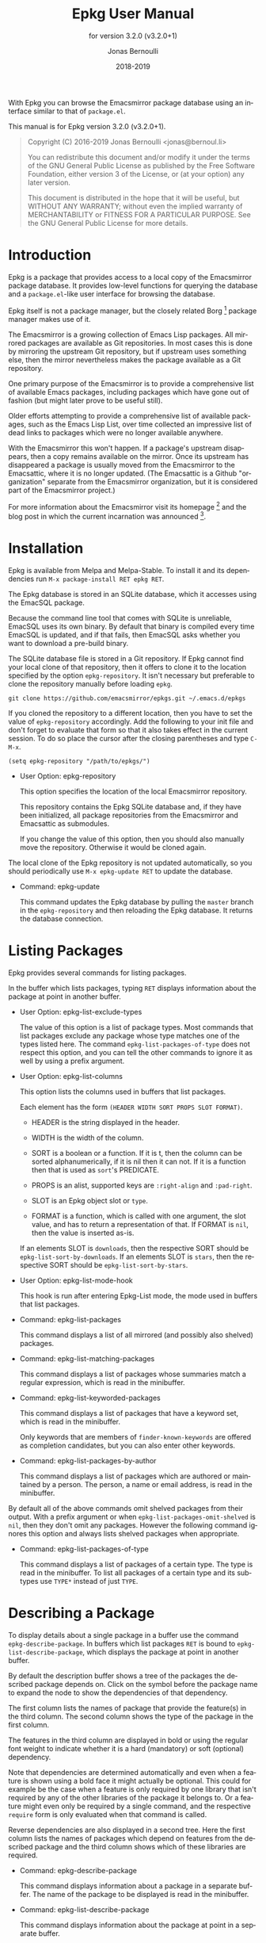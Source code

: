 #+TITLE: Epkg User Manual
:PREAMBLE:
#+AUTHOR: Jonas Bernoulli
#+EMAIL: jonas@bernoul.li
#+DATE: 2018-2019
#+LANGUAGE: en

#+TEXINFO_DIR_CATEGORY: Emacs
#+TEXINFO_DIR_TITLE: Epkg: (epkg).
#+TEXINFO_DIR_DESC: Browse the Emacsmirror's database
#+SUBTITLE: for version 3.2.0 (v3.2.0+1)

#+TEXINFO_DEFFN: t
#+OPTIONS: H:4 num:4 toc:2
#+BIND: ox-texinfo+-before-export-hook ox-texinfo+-update-copyright-years
#+BIND: ox-texinfo+-before-export-hook ox-texinfo+-update-version-strings

With Epkg you can browse the Emacsmirror package database using an
interface similar to that of ~package.el~.

#+TEXINFO: @noindent
This manual is for Epkg version 3.2.0 (v3.2.0+1).

#+BEGIN_QUOTE
Copyright (C) 2016-2019 Jonas Bernoulli <jonas@bernoul.li>

You can redistribute this document and/or modify it under the terms
of the GNU General Public License as published by the Free Software
Foundation, either version 3 of the License, or (at your option) any
later version.

This document is distributed in the hope that it will be useful,
but WITHOUT ANY WARRANTY; without even the implied warranty of
MERCHANTABILITY or FITNESS FOR A PARTICULAR PURPOSE.  See the GNU
General Public License for more details.
#+END_QUOTE
:END:
* Introduction

Epkg is a package that provides access to a local copy of the
Emacsmirror package database.  It provides low-level functions for
querying the database and a ~package.el~-like user interface for
browsing the database.

Epkg itself is not a package manager, but the closely related
Borg [fn:1] package manager makes use of it.

The Emacsmirror is a growing collection of Emacs Lisp packages.  All
mirrored packages are available as Git repositories.  In most cases
this is done by mirroring the upstream Git repository, but if upstream
uses something else, then the mirror nevertheless makes the package
available as a Git repository.

One primary purpose of the Emacsmirror is to provide a comprehensive
list of available Emacs packages, including packages which have gone
out of fashion (but might later prove to be useful still).

Older efforts attempting to provide a comprehensive list of available
packages, such as the Emacs Lisp List, over time collected an
impressive list of dead links to packages which were no longer
available anywhere.

With the Emacsmirror this won't happen.  If a package's upstream
disappears, then a copy remains available on the mirror.  Once its
upstream has disappeared a package is usually moved from the
Emacsmirror to the Emacsattic, where it is no longer updated. (The
Emacsattic is a Github "organization" separate from the Emacsmirror
organization, but it is considered part of the Emacsmirror project.)

For more information about the Emacsmirror visit its homepage [fn:2]
and the blog post in which the current incarnation was
announced [fn:3].

[fn:1] https://emacsair.me/2016/05/17/assimilate-emacs-packages-as-git-submodules
[fn:2] https://emacsmirror.net
[fn:3] https://emacsair.me/2016/04/16/re-introducing-the-emacsmirror

* Installation

Epkg is available from Melpa and Melpa-Stable.  To install it and its
dependencies run ~M-x package-install RET epkg RET~.

The Epkg database is stored in an SQLite database, which it accesses
using the EmacSQL package.

Because the command line tool that comes with SQLite is unreliable,
EmacSQL uses its own binary.  By default that binary is compiled every
time EmacSQL is updated, and if that fails, then EmacSQL asks whether
you want to download a pre-build binary.

The SQLite database file is stored in a Git repository.  If Epkg
cannot find your local clone of that repository, then it offers to
clone it to the location specified by the option ~epkg-repository~.  It
isn't necessary but preferable to clone the repository manually before
loading ~epkg~.

#+BEGIN_SRC shell
  git clone https://github.com/emacsmirror/epkgs.git ~/.emacs.d/epkgs
#+END_SRC

If you cloned the repository to a different location, then you have to
set the value of ~epkg-repository~ accordingly.  Add the following to
your init file and don't forget to evaluate that form so that it also
takes effect in the current session.  To do so place the cursor after
the closing parentheses and type ~C-M-x~.

#+BEGIN_SRC shell
  (setq epkg-repository "/path/to/epkgs/")
#+END_SRC

- User Option: epkg-repository

  This option specifies the location of the local Emacsmirror
  repository.

  This repository contains the Epkg SQLite database and, if they have
  been initialized, all package repositories from the Emacsmirror and
  Emacsattic as submodules.

  If you change the value of this option, then you should also
  manually move the repository.  Otherwise it would be cloned again.

The local clone of the Epkg repository is not updated automatically,
so you should periodically use ~M-x epkg-update RET~ to update the
database.

- Command: epkg-update

  This command updates the Epkg database by pulling the ~master~ branch
  in the ~epkg-repository~ and then reloading the Epkg database.  It
  returns the database connection.

* Listing Packages

Epkg provides several commands for listing packages.

In the buffer which lists packages, typing ~RET~ displays information
about the package at point in another buffer.

- User Option: epkg-list-exclude-types

  The value of this option is a list of package types.  Most commands
  that list packages exclude any package whose type matches one of the
  types listed here.  The command ~epkg-list-packages-of-type~ does not
  respect this option, and you can tell the other commands to ignore
  it as well by using a prefix argument.

- User Option: epkg-list-columns

  This option lists the columns used in buffers that list packages.

  Each element has the form ~(HEADER WIDTH SORT PROPS SLOT FORMAT)~.

  - HEADER is the string displayed in the header.
  - WIDTH is the width of the column.
  - SORT is a boolean or a function.  If it is t, then the column can
    be sorted alphanumerically, if it is nil then it can not.  If it
    is a function then that is used as ~sort~'s PREDICATE.

  - PROPS is an alist, supported keys are ~:right-align~ and ~:pad-right~.
  - SLOT is an Epkg object slot or ~type~.
  - FORMAT is a function, which is called with one argument, the slot
    value, and has to return a representation of that.  If FORMAT is
    ~nil~, then the value is inserted as-is.

  If an elements SLOT is ~downloads~, then the respective SORT should be
  ~epkg-list-sort-by-downloads~.  If an elements SLOT is ~stars~, then the
  respective SORT should be ~epkg-list-sort-by-stars~.

- User Option: epkg-list-mode-hook

  This hook is run after entering Epkg-List mode, the mode used in
  buffers that list packages.

- Command: epkg-list-packages

  This command displays a list of all mirrored (and possibly also
  shelved) packages.

- Command: epkg-list-matching-packages

  This command displays a list of packages whose summaries match a
  regular expression, which is read in the minibuffer.

- Command: epkg-list-keyworded-packages

  This command displays a list of packages that have a keyword set,
  which is read in the minibuffer.

  Only keywords that are members of ~finder-known-keywords~ are offered
  as completion candidates, but you can also enter other keywords.

- Command: epkg-list-packages-by-author

  This command displays a list of packages which are authored or
  maintained by a person.  The person, a name or email address, is
  read in the minibuffer.

By default all of the above commands omit shelved
packages from their output.  With a prefix argument or when
~epkg-list-packages-omit-shelved~ is ~nil~, then they don't omit any
packages.  However the following command ignores this option and
always lists shelved packages when appropriate.

- Command: epkg-list-packages-of-type

  This command displays a list of packages of a certain type.  The
  type is read in the minibuffer.  To list all packages of a certain
  type and its subtypes use ~TYPE*~ instead of just ~TYPE~.

* Describing a Package

To display details about a single package in a buffer use the command
~epkg-describe-package~.  In buffers which list packages ~RET~ is bound
to ~epkg-list-describe-package~, which displays the package at point in
another buffer.

By default the description buffer shows a tree of the packages the
described package depends on.  Click on the symbol before the package
name to expand the node to show the dependencies of that dependency.

The first column lists the names of package that provide the
feature(s) in the third column.  The second column shows the type of
the package in the first column.

The features in the third column are displayed in bold or using the
regular font weight to indicate whether it is a hard (mandatory) or
soft (optional) dependency.

Note that dependencies are determined automatically and even when a
feature is shown using a bold face it might actually be optional.
This could for example be the case when a feature is only required by
one library that isn't required by any of the other libraries of the
package it belongs to.  Or a feature might even only be required by a
single command, and the respective ~require~ form is only evaluated when
that command is called.

Reverse dependencies are also displayed in a second tree.  Here the
first column lists the names of packages which depend on features from
the described package and the third column shows which of these
libraries are required.

- Command: epkg-describe-package

  This command displays information about a package in a separate
  buffer.  The name of the package to be displayed is read in the
  minibuffer.

- Command: epkg-list-describe-package

  This command displays information about the package at point in
  a separate buffer.

  It is only intended to be used in buffers which list packages.
  In other buffers, or in a list buffer when you want to display a
  package other than the one at point use ~epkg-describe-package~.

- User Option: epkg-describe-package-slots

  The value of this option is a list of slots to be displayed when
  displaying information about an Epkg package in a help buffer.

  Each element of the list can be a function, a slot symbol, or ~nil~.
  Functions are called with one argument, the Epkg object, and should
  insert a representation of the value at point.  Raw slot symbols
  cause its non-nil value to be inserted as-is.  If a slot's value is
  ~nil~, then nothing is inserted.  Elements that are ~nil~ stand for
  empty lines.

- User Option: epkg-describe-package-slots-width

  The value of this option specifies the width used to display slot
  names in buffers displaying information about an Epkg package.

* Package Types

Each package has a *type*, which specifies how the package is
distributed and mirrored.

Packages are implemented using the Eieio object system (more or less
in implementation of CLOS).  A TYPE corresponds to the class
~epkg-TYPE-package~.  The ~epkg~ package makes little use of methods, but
~emir~, the package used to maintain the Emacsmirror, makes extensive
use of them.  There exist five abstract classes (there are no
instances of abstract classes, only of its subclasses): ~epkg-package~,
~epkg-mirrored-package~, ~epkg-gitish-package~, ~epkg-subset-package~, and
~epkg-mocking-package~.  Except for the second these classes are mostly
an implementation detail and not relevant when merely using Epkg to
browse the packages.

- ~mirrored~

  This is an abstract type.  Unlike other abstract types it is also
  useful on the client side, e.g. when you want to list mirrored
  packages, but not built-in and shelved packages.

  Packages that are available as a repository on the Emacsmirror
  (https://github.com/emacsmirror).

  - ~file~

    Packages that are distributed as plain files.

  - ~gitish~

    This is an abstract type, useful when maintaining the mirror.

    Git and Mercurial packages.  The name is due to an implementation
    detail: ~hg~ is never run directly, instead ~git-remote-hg~ is used.

    - ~git~

      Git packages.

      - ~github~

        Packages hosted on https://github.com.

        - ~orphaned~

          Packages that are no longer maintained, but which still have
          to be mirrored because other packages depend on them.
          Please consider adopting an orphaned package.

      - ~gitlab~

        Packages hosted on https://gitlab.com.

      - ~subtree~

	Packages that are located in a subtree of a Git repository.
        The repository on the Emacsmirror limits the history to just
        that directory using ~git subtree~.

      - ~subset~

        This is an abstract type, useful when maintaining the mirror.

        - ~wiki~

          Packages hosted as plain files on https://emacswiki.org.

        - ~elpa~

          Packages hosted in a directory inside the ~master~ branch of
          the GNU Elpa repository.  These package are available from
          https://elpa.gnu.org.

        - ~elpa-branch~

          Packages hosted in the GNU Elpa repository, using a
          dedicated branch.  These package are available from
          https://elpa.gnu.org.

    - ~hg~

      Mercurial packages.

      - ~bitbucket~

        Packages hosted on https://bitbucket.org in a Mercurial
        repository.  Packages hosted in a Git repository on Bitbucket
        have the type ~git~.

- ~mocking~

  This is an abstract type, useful when maintaining the mirror.

  Packages that are /not/ available as a repository on the Emacsmirror
  (https://github.com/emacsmirror).

  - ~builtin~

    Packages that are part of the latest stable GNU Emacs releases.
    ~emacs~ is one of the packages that are "part of Emacs"; it contains
    all libraries that are not explicitly declared to be part of some
    other built-in package.

  - ~shelved~

    Packages that are available as a repository on the Emacsattic
    (https://github.com/emacsattic).

    These repository are not being updated anymore, because upstream
    has disappeared or because the package has issues which have to be
    resolved before it can be moved back to the Emacsmirror.

* Using Epkg Objects

Most users won't have to access the Epkg objects directly and can just
use the commands described in the preceding sections, but if you would
like to extend Epkg, then you should know about the following
functions.

Epkg objects are implemented using Eieio, which more or less is an
implementation of CLOS.  It's useful to learn about that, but to get
started you may just use ~oref~ to optain information about a package,
e.g. ~(oref (epkg "magit") url)~.

- Function: epkg name

  This function returns an ~epkg-package~ object for the package named
  NAME.  NAME is the name of a package, a string.

- Function: epkgs &optional select predicates

  This function returns a list of ~epkg-package~ objects or a list of
  database rows.  The list is ordered by the package names in
  ascending order.

  If optional SELECT is non-nil, then it has to be a list of columns
  of the ~packages~ table.  In that case the returned value is a list of
  database rows.

  If optional PREDICATES is non-nil, then it has to be a list of
  package class predicate functions, or a single such function.
  Valid functions are named either ~epkg-TYPE-package-p~ or
  ~epkg-TYPE-package--eieio-childp~.  Only packages are returned
  for which one of these predicates returns non-nil.

  This function is more limited than ~epkg-sql~ but it's often much less
  verbose.  For example ~(epkgs nil 'epkg-gitlab-package-p)~ returns the
  same value as:

  #+BEGIN_SRC emacs-lisp
    (mapcar (apply-partially #'closql--remake-instance
                             'epkg-package (epkg-db))
            (epkg-sql [:select * :from packages
                       :where class :in $v1
                       :order-by [(asc name)]]
                      (closql-where-class-in 'epkg-gitlab-package)))
  #+END_SRC

While it is possible to get a list of provided or required features,
or a package's type using ~oref~, the values of these slots contains
additional information, which is mostly useful when maintaining the
Emacsmirror, but not in a client.  And the ~required~ slot only lists
features but not the packages that provide them.  The following
functions return these values in a form that is generally more useful.

- Function: epkg-provided package &optional include-bundled

  This function returns a list of features provided by the package
  PACKAGE.  PACKAGE is an ~epkg-package~ object or a package name, a
  string.

  Bundled features are excluded from the returned list unless
  optional INCLUDE-BUNDLED is non-nil.

- Function: epkg-required package

  This function returns a list of packages and features required by
  the package PACKAGE.  PACKAGE is an ~epkg-package~ object or a package
  name, a string.

  Each element has the form ~(DEPENDENCY FEATURES)~, where DEPENDENCY
  is the name of a required package, a string, and FEATURES is a
  list of features provided by DEPENDENCY and required by PACKAGE.

  If a feature is represented using a symbol, then that indicates
  that it is a mandatory dependency; if a string is used, then it
  is an optional dependency.

  There may be a single element ~(nil FEATURES)~, which means that
  it is unknown which package or packages provide the feature or
  features listed in FEATURES.

- Function: epkg-provided-by feature

  Return the name of the package provided by FEATURE.  FEATURE has
  to be a symbol.

- Function: epkg-reverse-dependencies package

  This function returns a list of packages that depend on PACKAGE.
  PACKAGE is an ~epkg-package~ object or a package name, a string.

  Each element has the form ~(DEPENDANT FEATURES)~, where DEPENDANT
  is the name of a package that depends on PACKAGE, a string, and
  FEATURES is a list of features provided by PACKAGE and required
  by DEPENDANT.

  If a feature is represented using a symbol, then that indicates
  that it is a mandatory dependency; if a string is used, then it
  is an optional dependency.

- Function: epkg-type arg

  This function returns the type of the object or class ARG.

  ARG has to be the class ~epkg-package~, a subclass of that, an
  ~epkg-package~ object, or an object of a subclass.  The type
  represents the class and is used in the user interface, where
  it would be inconvenient to instead use the actual class name,
  because the latter is longer and an implementation detail.

- Function: epkg-package-types subtypes

  This function returns a list of all package types.

  If optional SUBTYPES is non-nil, then it also returns symbols of the
  form ~TYPE*~, which stands for "~TYPE~ and its subtypes".

- Function: epkg-read-type prompt &optional default subtypes

  This function reads an Epkg type in the minibuffer and returns it as
  a symbol.

  If optional DEFAULT is non-nil, then that is offered as default
  choice.  If optional CHILDP is non-nil, then entries of the form
  ~TYPE*~, which stands for "~TYPE~ and its subtypes", are also offered
  as completion candidates.

- Function: epkg-read-package prompt &optional default

  This function reads the name of an Epkg package in the minibuffer
  and returns it as a string.

  Optional DEFAULT, if non-nil, is offered as default choice.

* Querying the Database

If you are more interested in information about all or a subset of
mirrored packages, as opposed to individual packages, then you should
query the database directly instead of using the functions ~epkg~ and
~epkgs~.

This is usually much more efficient, but requires that you know a bit
about SQL, specifically SQLite [fn:4], and that you make yourself
familiar with the syntax used by EmacSQL [fn:5] to express SQL
statements.

The statistics about the Emacsmirror and related package
archives [fn:6] for the most part use ~epkg-sql~, you might find the
tools [fn:7] used to create those statistics useful when getting
started with that function.

- Function: epkg-db

  This function returns the connection to the Epkg database.

  If the ~epkg-repository~, which contains the SQLite database file,
  does not exist yet, then this function first asks the user whether
  they want to clone the repository.

- Function: epkg-sql sql &rest args

  This function sends the SQL S-expression to the Epkg database and
  returns the result.  This is a wrapper around ~emacsql~ that lacks the
  CONNECTION argument.  Instead it uses the connection returned by
  ~epkg-db~.

[fn:4] https://sqlite.org/lang.html
[fn:5] https://github.com/skeeto/emacsql
[fn:6] https://emacsmirror.net/stats
[fn:7] https://github.com/emacsmirror/epkg-reports

* _ Copying
:PROPERTIES:
:COPYING:    t
:END:

#+BEGIN_QUOTE
Copyright (C) 2016-2019 Jonas Bernoulli <jonas@bernoul.li>

You can redistribute this document and/or modify it under the terms
of the GNU General Public License as published by the Free Software
Foundation, either version 3 of the License, or (at your option) any
later version.

This document is distributed in the hope that it will be useful,
but WITHOUT ANY WARRANTY; without even the implied warranty of
MERCHANTABILITY or FITNESS FOR A PARTICULAR PURPOSE.  See the GNU
General Public License for more details.
#+END_QUOTE

* _ :ignore:

# IMPORTANT: Also update ORG_ARGS and ORG_EVAL in the Makefile.
# Local Variables:
# eval: (require 'ox-extra nil t)
# eval: (require 'ox-texinfo+ nil t)
# eval: (and (featurep 'ox-extra) (ox-extras-activate '(ignore-headlines)))
# indent-tabs-mode: nil
# org-src-preserve-indentation: nil
# End:
